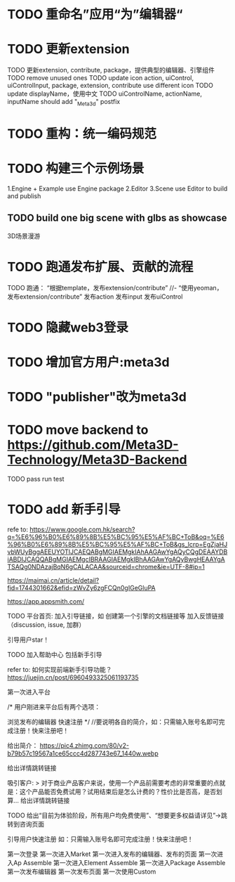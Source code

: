 * TODO 重命名”应用“为”编辑器“



* TODO 更新extension    

TODO 更新extension, contribute, package，提供典型的编辑器、引擎组件
TODO remove unused ones
TODO update icon
action, uiControl, uiControlInput, package, extension, contribute use different icon
TODO update displayName，使用中文
TODO uiControlName, actionName, inputName should add "_Meta3d" postfix



* TODO 重构：统一编码规范





* TODO 构建三个示例场景

1.Engine + Example use Engine package
2.Editor
3.Scene use Editor to build and publish

** TODO build one big scene with glbs as showcase

3D场景漫游


* TODO 跑通发布扩展、贡献的流程

TODO 跑通：
“根据template，发布extension/contribute”
//- “使用yeoman，发布extension/contribute”
发布action
发布input
发布uiControl


* TODO 隐藏web3登录

* TODO 增加官方用户:meta3d

* TODO "publisher"改为meta3d

* TODO move backend to https://github.com/Meta3D-Technology/Meta3D-Backend

TODO pass run test


* TODO add 新手引导

refe to:
https://www.google.com.hk/search?q=%E6%96%B0%E6%89%8B%E5%BC%95%E5%AF%BC+ToB&oq=%E6%96%B0%E6%89%8B%E5%BC%95%E5%AF%BC+ToB&gs_lcrp=EgZjaHJvbWUyBggAEEUYOTIJCAEQABgMGIAEMgkIAhAAGAwYgAQyCQgDEAAYDBiABDIJCAQQABgMGIAEMgcIBRAAGIAEMgkIBhAAGAwYgAQyBwgHEAAYgATSAQg0NDAzajBqN6gCALACAA&sourceid=chrome&ie=UTF-8#ip=1

https://maimai.cn/article/detail?fid=1744301662&efid=zWvZy6zgFCQn0gIGeGluPA



https://app.appsmith.com/




TODO 平台首页:
加入引导链接，如 创建第一个引擎的文档链接等
加入反馈链接（discussion, issue, 加群）

引导用户star！

TODO 加入帮助中心
包括新手引导

refer to:
如何实现前端新手引导功能？
https://juejin.cn/post/6960493325061193735

第一次进入平台

/*
用户刚进来平台后有两个选项：

浏览发布的编辑器
快速注册
*/
//要说明各自的简介，如：只需输入账号名即可完成注册！快来注册吧！

给出简介：
https://pic4.zhimg.com/80/v2-b79b57c19567a1ce65ccc4d287743e67_1440w.webp

# 包括一个宣传视频
给出详情跳转链接




吸引客户:
> 对于商业产品客户来说，使用一个产品前需要考虑的非常重要的点就是：这个产品能否免费试用？试用结束后是怎么计费的？性价比是否高，是否划算...
给出详情跳转链接


TODO 给出“目前为体验阶段，所有用户均免费使用”、“想要更多权益请详见”->跳转到咨询页面

引导用户快速注册
如：只需输入账号名即可完成注册！快来注册吧！





第一次登录
第一次进入Market
第一次进入发布的编辑器、发布的页面
第一次进入Ap Assemble
第一次进入Element Assemble
第一次进入Package Assemble
第一次发布编辑器
第一次发布页面
第一次使用Custom